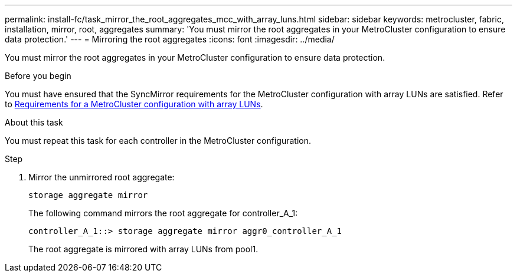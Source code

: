 ---
permalink: install-fc/task_mirror_the_root_aggregates_mcc_with_array_luns.html
sidebar: sidebar
keywords: metrocluster, fabric, installation, mirror, root, aggregates
summary: 'You must mirror the root aggregates in your MetroCluster configuration to ensure data protection.'
---
= Mirroring the root aggregates
:icons: font
:imagesdir: ../media/

[.lead]
You must mirror the root aggregates in your MetroCluster configuration to ensure data protection.

.Before you begin

You must have ensured that the SyncMirror requirements for the MetroCluster configuration with array LUNs are satisfied.  Refer to
link:reference_requirements_for_a_mcc_configuration_with_array_luns_reference.html[Requirements for a MetroCluster configuration with array LUNs].

.About this task

You must repeat this task for each controller in the MetroCluster configuration.

.Step

. Mirror the unmirrored root aggregate:
+
`storage aggregate mirror` 
+
The following command mirrors the root aggregate for controller_A_1:
+
----
controller_A_1::> storage aggregate mirror aggr0_controller_A_1
----
+
The root aggregate is mirrored with array LUNs from pool1.
